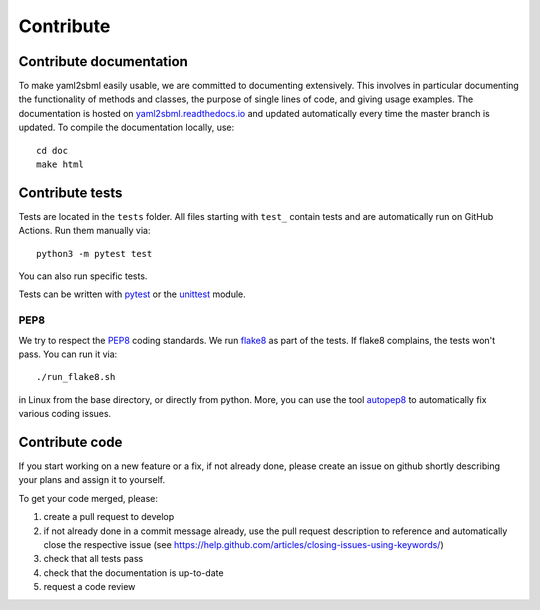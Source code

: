 Contribute
==========

Contribute documentation
------------------------

To make yaml2sbml easily usable, we are committed to documenting extensively.
This involves in particular documenting the functionality of methods and
classes, the purpose of single lines of code, and giving usage examples.
The documentation is hosted on
`yaml2sbml.readthedocs.io <https://yaml2sbml.readthedocs.io>`_
and updated automatically every time the master branch is updated.
To compile the documentation locally, use::

    cd doc
    make html

Contribute tests
----------------

Tests are located in the ``tests`` folder. All files starting with ``test_``
contain tests and are automatically run on GitHub Actions. Run them manually via::

    python3 -m pytest test

You can also run specific tests.

Tests can be written with `pytest <https://docs.pytest.org/en/latest/>`_
or the `unittest <https://docs.python.org/3/library/unittest.html>`_ module.

PEP8
~~~~

We try to respect the `PEP8 <https://www.python.org/dev/peps/pep-0008>`_
coding standards. We run `flake8 <https://flake8.pycqa.org>`_ as part of the
tests. If flake8 complains, the tests won't pass. You can run it via::

    ./run_flake8.sh

in Linux from the base directory, or directly from python. More, you can use
the tool `autopep8 <https://pypi.org/project/autopep8>`_ to automatically
fix various coding issues.

Contribute code
---------------

If you start working on a new feature or a fix, if not already done, please
create an issue on github shortly describing your plans and assign it to
yourself.

To get your code merged, please:

1. create a pull request to develop
2. if not already done in a commit message already, use the pull request
   description to reference and automatically close the respective issue
   (see https://help.github.com/articles/closing-issues-using-keywords/)
3. check that all tests pass
4. check that the documentation is up-to-date
5. request a code review
